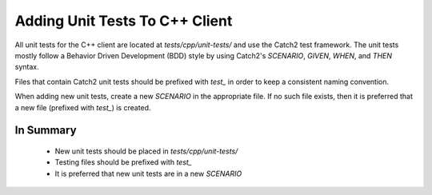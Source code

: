 
*******************************
Adding Unit Tests To C++ Client
*******************************

All unit tests for the C++ client are located at `tests/cpp/unit-tests/` and use the Catch2
test framework. The unit tests mostly follow a Behavior Driven Development (BDD) style by
using Catch2's `SCENARIO`, `GIVEN`, `WHEN`, and `THEN` syntax.

Files that contain Catch2 unit tests should be prefixed with `test_` in order to keep a
consistent naming convention.

When adding new unit tests, create a new `SCENARIO` in the appropriate file. If no such
file exists, then it is preferred that a new file (prefixed with `test_`) is created.

In Summary
===========

    - New unit tests should be placed in `tests/cpp/unit-tests/`
    - Testing files should be prefixed with `test_`
    - It is preferred that new unit tests are in a new `SCENARIO`
